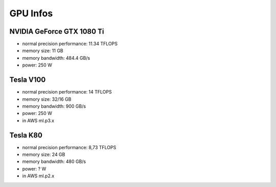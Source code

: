 GPU Infos
=========

NVIDIA GeForce GTX 1080 Ti
--------------------------

-  normal precision performance: 11.34 TFLOPS
-  memory size: 11 GB
-  memory bandwidth: 484.4 GB/s
-  power: 250 W

Tesla V100
----------

-  normal precision performance: 14 TFLOPS
-  memory size: 32/16 GB
-  memory bandwidth: 900 GB/s
-  power: 250 W
-  in AWS ml.p3.x

Tesla K80
---------

-  normal precision performance: 8,73 TFLOPS
-  memory size: 24 GB
-  memory bandwidth: 480 GB/s
-  power: ? W
-  in AWS ml.p2.x
